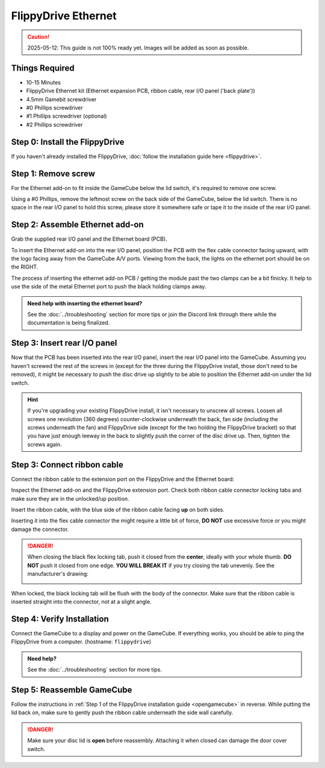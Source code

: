FlippyDrive Ethernet
********************
.. caution:: 2025-05-12: This guide is not 100% ready yet. Images will be added as soon as possible.
.. todo:: Insert picture here of the Ethernet PCB, ribbon cable and back panel

Things Required
===============
- 10-15 Minutes
- FlippyDrive Ethernet kit (Ethernet expansion PCB, ribbon cable, rear I/O panel ('back plate'))
- 4.5mm Gamebit screwdriver
- #0 Phillips screwdriver
- #1 Phillips screwdriver (optional)
- #2 Phillips screwdriver

Step 0: Install the FlippyDrive
===============================

If you haven't already installed the FlippyDrive, :doc:`follow the installation guide here <flippydrive>`.

Step 1: Remove screw
====================

For the Ethernet add-on to fit inside the GameCube below the lid switch, it's required to remove one screw.

.. todo:: Add picture here showing the screw

Using a #0 Phillips, remove the leftmost screw on the back side of the GameCube, below the lid switch. There is no space in the rear I/O panel to hold this screw, please store it somewhere safe or tape it to the inside of the rear I/O panel.

Step 2: Assemble Ethernet add-on
================================

Grab the supplied rear I/O panel and the Ethernet board (PCB).

To insert the Ethernet add-on into the rear I/O panel, position the PCB with the flex cable connector facing upward, with the logo facing away from the GameCube A/V ports.
Viewing from the back, the lights on the ethernet port should be on the RIGHT.

The process of inserting the ethernet add-on PCB / getting the module past the two clamps can be a bit finicky. It help to use the side of the metal Ethernet port to push the black holding clamps away.

.. admonition:: Need help with inserting the ethernet board?
    :class: hint

    See the :doc:`../troubleshooting` section for more tips or join the Discord link through there while the documentation is being finalized.

.. todo:: Insert picture here


Step 3: Insert rear I/O panel
=============================
Now that the PCB has been inserted into the rear I/O panel, insert the rear I/O panel into the GameCube. Assuming you haven't screwed the rest of the screws in (except for the three during the FlippyDrive install, those don't need to be removed), it might be necessary to push the disc drive up slightly to be able to position the Ethernet add-on under the lid switch.

.. todo::  Image and paragraph how to insert it.

.. hint:: If you're upgrading your existing FlippyDrive install, it isn't necessary to unscrew all screws. Loosen all screws one revolution (360 degrees) counter-clockwise underneath the back, fan side (including the screws underneath the fan) and FlippyDrive side (except for the two holding the FlippyDrive bracket) so that you have just enough leeway in the back to slightly push the corner of the disc drive up. Then, tighten the screws again.

Step 3: Connect ribbon cable
============================
Connect the ribbon cable to the extension port on the FlippyDrive and the Ethernet board:

Inspect the Ethernet add-on and the FlippyDrive extension port. Check both ribbon cable connector locking tabs and make sure they are in the unlocked/up position.

Insert the ribbon cable, with the blue side of the ribbon cable facing **up** on both sides.

.. todo:: Insert picture here

Inserting it into the flex cable connector the might require a little bit of force, **DO NOT** use excessive force or you might damage the connector.

.. danger::
    When closing the black flex locking tab, push it closed from the **center**, ideally with your whole thumb. **DO NOT** push it closed from one edge. **YOU WILL BREAK IT** if you try closing the tab unevenly. See the manufacturer's drawing:

    .. image:: /_static/molex.png

When locked, the black locking tab will be flush with the body of the connector. Make sure that the ribbon cable is inserted straight into the connector, not at a slight angle.

.. todo:: Add image of Ethernet add-on/FlippyDrive extension port ribbon cable connector.

Step 4: Verify Installation
===========================
Connect the GameCube to a display and power on the GameCube. If everything works, you should be able to ping the FlippyDrive from a computer. (hostname: ``flippydrive``)

.. todo:: Add section how to verify

.. admonition:: Need help?
    :class: hint
    
    See the :doc:`../troubleshooting` section for more tips.

Step 5: Reassemble GameCube
===========================

Follow the instructions in :ref:`Step 1 of the FlippyDrive installation guide <opengamecube>` in reverse. While putting the lid back on, make sure to gently push the ribbon cable underneath the side wall carefully.

.. danger::
    Make sure your disc lid is **open** before reassembly. Attaching it when closed can damage the door cover switch.